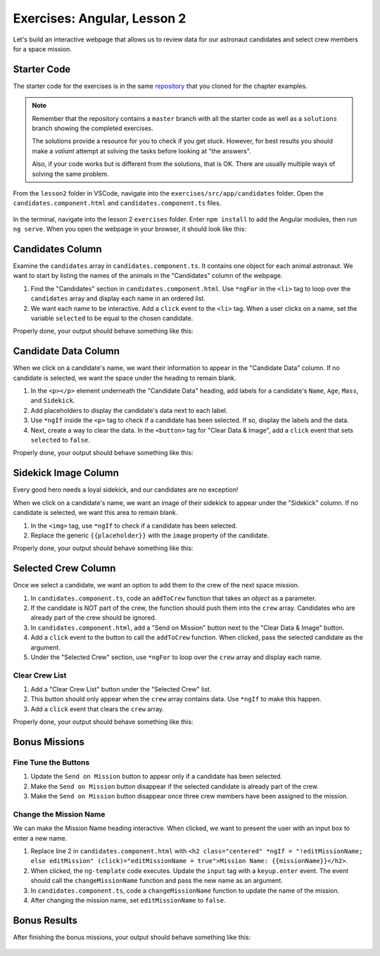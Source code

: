 Exercises: Angular, Lesson 2
=============================

Let's build an interactive webpage that allows us to review data for our
astronaut candidates and select crew members for a space mission.

Starter Code
-------------

The starter code for the exercises is in the same
`repository <https://github.com/LaunchCodeEducation/angular-lc101-projects>`_ that you cloned
for the chapter examples.

.. admonition:: Note

   Remember that the repository contains a ``master`` branch with all the
   starter code as well as a ``solutions`` branch showing the completed
   exercises.

   The solutions provide a resource for you to check if you get stuck. However,
   for best results you should make a *valiant* attempt at solving the tasks
   before looking at "the answers".

   Also, if your code works but is different from the solutions, that is OK.
   There are usually multiple ways of solving the same problem.

From the ``lesson2`` folder in VSCode, navigate into the
``exercises/src/app/candidates`` folder. Open the
``candidates.component.html`` and ``candidates.component.ts`` files.

.. figure:: ./figures/lesson2-exercises-menu.png
   :alt: Access lesson 2 exercises in VSCode.

In the terminal, navigate into the lesson 2 ``exercises`` folder. Enter
``npm install`` to add the Angular modules, then run ``ng serve``. When you
open the webpage in your browser, it should look like this:

.. figure:: ./figures/lesson2-exercises-start.png
   :alt: Starting setup for exercises.

Candidates Column
------------------

Examine the ``candidates`` array in ``candidates.component.ts``. It contains
one object for each animal astronaut. We want to start by listing the names of
the animals in the "Candidates" column of the webpage.

#. Find the "Candidates" section in ``candidates.component.html``. Use
   ``*ngFor`` in the ``<li>`` tag to loop over the ``candidates`` array and
   display each name in an ordered list.
#. We want each name to be interactive. Add a ``click`` event to the ``<li>``
   tag. When a user clicks on a name, set the variable ``selected`` to be equal
   to the chosen candidate.

Properly done, your output should behave something like this:

.. figure:: ./figures/lesson2-exercises-candidates.gif
   :alt: Candidate results.

Candidate Data Column
----------------------

When we click on a candidate's name, we want their information to appear in the
"Candidate Data" column. If no candidate is selected, we want the space under
the heading to remain blank.

#. In the ``<p></p>`` element underneath the "Candidate Data" heading, add
   labels for a candidate's ``Name``, ``Age``, ``Mass``, and ``Sidekick``.
#. Add placeholders to display the candidate's data next to each label.
#. Use ``*ngIf`` inside the ``<p>`` tag to check if a candidate has been
   selected. If so, display the labels and the data.
#. Next, create a way to clear the data. In the ``<button>`` tag for "Clear
   Data & Image", add a ``click`` event that sets ``selected`` to ``false``.

Properly done, your output should behave something like this:

.. figure:: ./figures/lesson2-exercises-candidate-data.gif
   :alt: Candidate Data results.

Sidekick Image Column
----------------------

Every good hero needs a loyal sidekick, and our candidates are no exception!

When we click on a candidate's name, we want an image of their sidekick to
appear under the "Sidekick" column. If no candidate is selected, we want this
area to remain blank.

#. In the ``<img>`` tag, use ``*ngIf`` to check if a candidate has been
   selected.
#. Replace the generic ``{{placeholder}}`` with the ``image`` property of the
   candidate.

Properly done, your output should behave something like this:

.. figure:: ./figures/lesson2-exercises-sidekicks.gif
   :alt: Sidekick image results.

Selected Crew Column
---------------------

Once we select a candidate, we want an option to add them to the crew of the
next space mission.

#. In ``candidates.component.ts``, code an ``addToCrew`` function that takes an
   *object* as a parameter.
#. If the candidate is NOT part of the crew, the function should push them into
   the ``crew`` array. Candidates who are already part of the crew should be
   ignored.
#. In ``candidates.component.html``, add a "Send on Mission" button next to the
   "Clear Data & Image" button.
#. Add a ``click`` event to the button to call the ``addToCrew`` function. When
   clicked, pass the selected candidate as the argument.
#. Under the "Selected Crew" section, use ``*ngFor`` to loop over the ``crew``
   array and display each name.

Clear Crew List
^^^^^^^^^^^^^^^^

#. Add a "Clear Crew List" button under the "Selected Crew" list.
#. This button should only appear when the ``crew`` array contains data. Use
   ``*ngIf`` to make this happen.
#. Add a ``click`` event that clears the ``crew`` array.

Properly done, your output should behave something like this:

.. figure:: ./figures/lesson2-exercises-crew.gif
   :alt: Crew list results.

Bonus Missions
---------------

Fine Tune the Buttons
^^^^^^^^^^^^^^^^^^^^^^

#. Update the ``Send on Mission`` button to appear only if a candidate has been
   selected.
#. Make the ``Send on Mission`` button disappear if the selected candidate is
   already part of the crew.
#. Make the ``Send on Mission`` button disappear once three crew members have
   been assigned to the mission.

Change the Mission Name
^^^^^^^^^^^^^^^^^^^^^^^^

We can make the Mission Name heading interactive. When clicked, we want to
present the user with an input box to enter a new name.

#. Replace line 2 in ``candidates.component.html`` with
   ``<h2 class="centered" *ngIf = "!editMissionName; else editMission" (click)="editMissionName = true">Mission Name: {{missionName}}</h2>``.
#. When clicked, the ``ng-template`` code executes. Update the ``input`` tag
   with a ``keyup.enter`` event. The event should call the
   ``changeMissionName`` function and pass the new name as an argument.
#. In ``candidates.component.ts``, code a ``changeMissionName`` function to
   update the name of the mission.
#. After changing the mission name, set ``editMissionName`` to ``false``.

Bonus Results
--------------

After finishing the bonus missions, your output should behave something like
this:

.. figure:: ./figures/lesson2-exercises-full-solution.gif
   :alt: Bonus content behavior.
